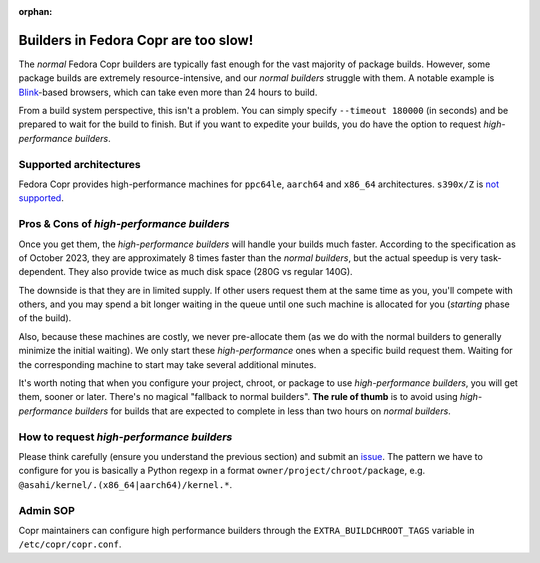 :orphan:

.. _high_performance_builders:

Builders in Fedora Copr are too slow!
=====================================

The *normal* Fedora Copr builders are typically fast enough for the vast majority
of package builds.  However, some package builds are extremely
resource-intensive, and our *normal builders* struggle with them.  A notable
example is Blink_-based browsers, which can take even more than 24 hours to
build.

From a build system perspective, this isn't a problem.  You can simply specify
``--timeout 180000`` (in seconds) and be prepared to wait for the build to
finish.  But if you want to expedite your builds, you do have the option to
request *high-performance builders*.


Supported architectures
-----------------------

Fedora Copr provides high-performance machines for ``ppc64le``, ``aarch64`` and
``x86_64`` architectures.  ``s390x/Z`` is `not supported`_.


Pros & Cons of *high-performance builders*
------------------------------------------

Once you get them, the *high-performance builders* will handle your builds much
faster.  According to the specification as of October 2023, they are
approximately 8 times faster than the *normal builders*, but the actual speedup
is very task-dependent. They also provide twice as much disk space (280G vs
regular 140G).

The downside is that they are in limited supply. If other users request them at
the same time as you, you'll compete with others, and you may spend a bit longer
waiting in the queue until one such machine is allocated for you (*starting*
phase of the build).

Also, because these machines are costly, we never pre-allocate them (as we do
with the normal builders to generally minimize the initial waiting).  We only
start these *high-performance* ones when a specific build request them.  Waiting
for the corresponding machine to start may take several additional minutes.

It's worth noting that when you configure your project, chroot, or package to
use *high-performance builders*, you will get them, sooner or later.  There's no
magical "fallback to normal builders".  **The rule of thumb** is to avoid using
*high-performance builders* for builds that are expected to complete in less than
two hours on *normal builders*.

How to request *high-performance builders*
------------------------------------------

Please think carefully (ensure you understand the
previous section) and submit an issue_.  The pattern we have to configure for you
is basically a Python regexp in a format ``owner/project/chroot/package``, e.g.
``@asahi/kernel/.(x86_64|aarch64)/kernel.*``.

.. _Blink: https://en.wikipedia.org/wiki/Blink_(browser_engine)
.. _issue: https://github.com/fedora-copr/copr/issues

Admin SOP
---------

Copr maintainers can configure high performance builders through the
``EXTRA_BUILDCHROOT_TAGS`` variable in ``/etc/copr/copr.conf``.

.. _`not supported`: https://github.com/fedora-copr/copr/issues/3856
